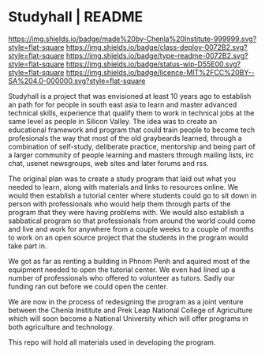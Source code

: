 #   -*- mode: org; fill-column: 60 -*-
#+STARTUP: showall

* Studyhall | README
:PROPERTIES:
:CUSTOM_ID:
:Name:     /home/deerpig/proj/chenla/studyhall/README.org
:Created:  2017-08-20T19:20@Prek Leap (11.642600N-104.919210W)
:ID:       155c0d16-4181-4ae3-b808-893c2c6ee792
:VER:      556503685.788619006
:GEO:      48P-491193-1287029-15
:BXID:     proj:LLL6-6387
:Class:    deploy
:Type:     readme
:Status:   wip
:Licence:  MIT/CC BY-SA 4.0
:END:

[[https://img.shields.io/badge/made%20by-Chenla%20Institute-999999.svg?style=flat-square]]
[[https://img.shields.io/badge/class-deploy-0072B2.svg?style=flat-square]]
[[https://img.shields.io/badge/type-readme-0072B2.svg?style=flat-square]]
[[https://img.shields.io/badge/status-wip-D55E00.svg?style=flat-square]]
[[https://img.shields.io/badge/licence-MIT%2FCC%20BY--SA%204.0-000000.svg?style=flat-square]]



Studyhall is a project that was envisioned at least 10 years
ago to establish an path for for people in south east asia
to learn and master advanced technical skills, experience
that qualify them to work in technical jobs at the same
level as people in Silicon Valley.  The idea was to create
an educational framework and program that could train people
to become tech profesionals the way that most of the old
graybeards learned, through a combination of self-study,
deliberate practice, mentorship and being part of a larger
community of people learning and masters through mailing
lists, irc chat, usenet newsgroups, web sites and later
forums and rss.

The original plan was to create a study program that laid
out what you needed to learn, along with materials and links
to resources online.  We would then establish a tutorial
center where students could go to sit down in person with
professionals who would help them through parts of the
program that they were having problems with.  We would also
establish a sabbatical program so that professionals from
around the world could come and live and work for anywhere
from a couple weeks to a couple of months to work on an open
source project that the students in the program would take
part in.

We got as far as renting a building in Phnom Penh and
aquired most of the equipment needed to open the tutorial
center.  We even had lined up a number of professionals who
offered to volunteer as tutors.  Sadly our funding ran out
before we could open the center.

We are now in the process of redesigning the program as a
joint venture between the Chenla Institute and Prek Leap
National College of Agriculture which will soon become a
National University which will offer programs in both
agriculture and technology.

This repo will hold all materials used in developing the
program.

